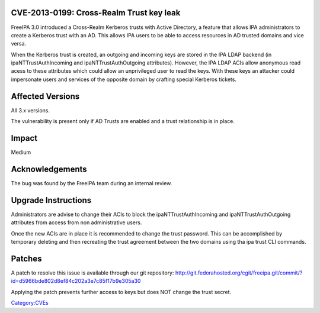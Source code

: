 

CVE-2013-0199: Cross-Realm Trust key leak
-----------------------------------------

FreeIPA 3.0 introduced a Cross-Realm Kerberos trusts with Active
Directory, a feature that allows IPA administrators to create a Kerberos
trust with an AD. This allows IPA users to be able to access resources
in AD trusted domains and vice versa.

When the Kerberos trust is created, an outgoing and incoming keys are
stored in the IPA LDAP backend (in ipaNTTrustAuthIncoming and
ipaNTTrustAuthOutgoing attributes). However, the IPA LDAP ACIs allow
anonymous read acess to these attributes which could allow an
unprivileged user to read the keys. With these keys an attacker could
impersonate users and services of the opposite domain by crafting
special Kerberos tickets.



Affected Versions
-----------------

All 3.x versions.

The vulnerability is present only if AD Trusts are enabled and a trust
relationship is in place.

Impact
------

Medium

Acknowledgements
----------------

The bug was found by the FreeIPA team during an internal review.



Upgrade Instructions
--------------------

Administrators are advise to change their ACIs to block the
ipaNTTrustAuthIncoming and ipaNTTrustAuthOutgoing attributes from access
from non administrative users.

Once the new ACIs are in place it is recommended to change the trust
password. This can be accomplished by temporary deleting and then
recreating the trust agreement between the two domains using tha ipa
trust CLI commands.

Patches
-------

A patch to resolve this issue is available through our git repository:
http://git.fedorahosted.org/cgit/freeipa.git/commit/?id=d5966bde802d8ef84c202a3e7c85f17b9e305a30

Applying the patch prevents further access to keys but does NOT change
the trust secret.

`Category:CVEs <Category:CVEs>`__
